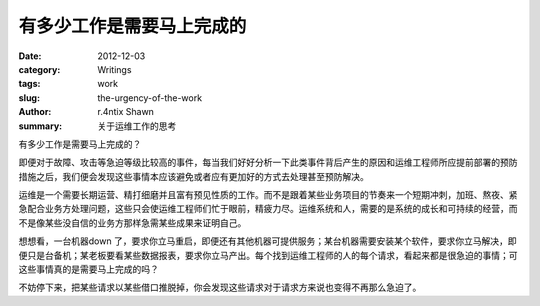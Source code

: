 有多少工作是需要马上完成的
============================================

:date: 2012-12-03
:category: Writings
:tags: work
:slug: the-urgency-of-the-work
:author: r.4ntix Shawn
:summary: 关于运维工作的思考


有多少工作是需要马上完成的？

.. raw:: html

    <p>
    在一家比较大的<del>互联网</del>公司做了两年的一线运维工作后，我越来越清晰的意识到一个问题，那就是「实际上没有多少工作是需要马上完成的」。
    </p>

即便对于故障、攻击等急迫等级比较高的事件，每当我们好好分析一下此类事件背后产生的原因和运维工程师所应提前部署的预防措施之后，我们便会发现这些事情本应该避免或者应有更加好的方式去处理甚至预防解决。

运维是一个需要长期运营、精打细磨并且富有预见性质的工作。而不是跟着某些业务项目的节奏来一个短期冲刺，加班、熬夜、紧急配合业务方处理问题，这些只会使运维工程师们忙于眼前，精疲力尽。运维系统和人，需要的是系统的成长和可持续的经营，而不是像某些没自信的业务方那样急需某些成果来证明自己。

想想看，一台机器down 了，要求你立马重启，即便还有其他机器可提供服务；某台机器需要安装某个软件，要求你立马解决，即便只是台备机；某老板要看某些数据报表，要求你立马产出。每个找到运维工程师的人的每个请求，看起来都是很急迫的事情；可这些事情真的是需要马上完成的吗？

不妨停下来，把某些请求以某些借口推脱掉，你会发现这些请求对于请求方来说也变得不再那么急迫了。
